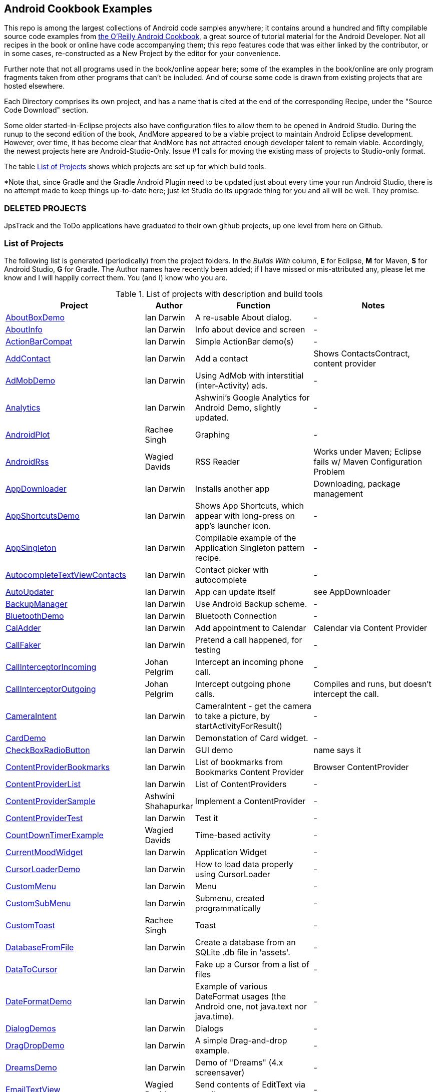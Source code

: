 == Android Cookbook Examples

This repo is among the largest collections of Android code samples anywhere; it contains
around a hundred and fifty compilable source code examples from 
http://androidcookbook.com/[the O'Reilly Android Cookbook], a great source 
of tutorial material for the Android Developer. Not all recipes in the book or online have code
accompanying them; this repo features code that was either linked by the
contributor, or in some cases, re-constructed as a New Project by the
editor for your convenience.

Further note that not all programs used in the book/online appear here; some
of the examples in the book/online are only program fragments taken from
other programs that can't be included. And of course some code is drawn from existing projects
that are hosted elsewhere.

Each Directory comprises its own project, and has a name that is cited at the end of the corresponding Recipe, under the "Source Code Download" section. 

Some older started-in-Eclipse projects also have configuration files to allow them to be opened in Android Studio.
During the runup to the second edition of the book, AndMore appeared to be a viable project
to maintain Android Eclipse development.
However, over time, it has become clear that AndMore has not attracted enough developer talent
to remain viable.
Accordingly, the newest projects here are Android-Studio-Only.
Issue #1 calls for moving the existing mass of projects to Studio-only format.

The table <<table>> shows which projects are set up for which build tools.

*Note that, since Gradle and the Gradle Android Plugin need to be updated 
just about every time your run Android Studio, there is no attempt made
to keep things up-to-date here; just let Studio do its upgrade thing for you
and all will be well. They promise.

=== DELETED PROJECTS

JpsTrack and the ToDo applications have graduated to their own github projects, up one level from here on Github.

[[table]]
=== List of Projects

The following list is generated (periodically) from the project folders.
In the _Builds With_ column, *E* for Eclipse, *M* for Maven, *S* for Android Studio, *G* for Gradle.
The Author names have recently been added; if I have missed or mis-attributed any, please
let me know and I will happily correct them. You (and I) know who you are.

.List of projects with description and build tools
[options="header", cols="3,1,3,3"]
|===========
| Project | Author | Function | Notes 
// INSERT TABLE AFTER HERE - github do not allow include:: in files for obv. sec. reasons
| link:https://github.com/IanDarwin/Android-Cookbook-Examples/tree/master/AboutBoxDemo[AboutBoxDemo] | Ian Darwin | A re-usable About dialog. | -
| link:https://github.com/IanDarwin/Android-Cookbook-Examples/tree/master/AboutInfo[AboutInfo] | Ian Darwin | Info about device and screen | -
| link:https://github.com/IanDarwin/Android-Cookbook-Examples/tree/master/ActionBarCompat[ActionBarCompat] | Ian Darwin | Simple ActionBar demo(s) | -
| link:https://github.com/IanDarwin/Android-Cookbook-Examples/tree/master/AddContact[AddContact] | Ian Darwin | Add a contact | Shows ContactsContract, content provider
| link:https://github.com/IanDarwin/Android-Cookbook-Examples/tree/master/AdMobDemo[AdMobDemo] | Ian Darwin | Using AdMob with interstitial (inter-Activity) ads. | -
| link:https://github.com/IanDarwin/Android-Cookbook-Examples/tree/master/Analytics[Analytics] | Ian Darwin | Ashwini's Google Analytics for Android Demo, slightly updated. | -
| link:https://github.com/IanDarwin/Android-Cookbook-Examples/tree/master/AndroidPlot[AndroidPlot] | Rachee Singh | Graphing | -
| link:https://github.com/IanDarwin/Android-Cookbook-Examples/tree/master/AndroidRss[AndroidRss] | Wagied Davids | RSS Reader | Works under Maven; Eclipse fails w/ Maven Configuration Problem
| link:https://github.com/IanDarwin/Android-Cookbook-Examples/tree/master/AppDownloader[AppDownloader] | Ian Darwin | Installs another app | Downloading, package management
| link:https://github.com/IanDarwin/Android-Cookbook-Examples/tree/master/AppShortcutsDemo[AppShortcutsDemo] | Ian Darwin | Shows App Shortcuts, which appear with long-press on app's launcher icon. | -
| link:https://github.com/IanDarwin/Android-Cookbook-Examples/tree/master/AppSingleton[AppSingleton] | Ian Darwin | Compilable example of the Application Singleton pattern recipe. | -
| link:https://github.com/IanDarwin/Android-Cookbook-Examples/tree/master/AutocompleteTextViewContacts[AutocompleteTextViewContacts] | Ian Darwin | Contact picker with autocomplete | -
| link:https://github.com/IanDarwin/Android-Cookbook-Examples/tree/master/AutoUpdater[AutoUpdater] | Ian Darwin | App can update itself | see AppDownloader
| link:https://github.com/IanDarwin/Android-Cookbook-Examples/tree/master/BackupManager[BackupManager] | Ian Darwin | Use Android Backup scheme. | -
| link:https://github.com/IanDarwin/Android-Cookbook-Examples/tree/master/BluetoothDemo[BluetoothDemo] | Ian Darwin | Bluetooth Connection | -
| link:https://github.com/IanDarwin/Android-Cookbook-Examples/tree/master/CalAdder[CalAdder] | Ian Darwin | Add appointment to Calendar | Calendar via Content Provider
| link:https://github.com/IanDarwin/Android-Cookbook-Examples/tree/master/CallFaker[CallFaker] | Ian Darwin | Pretend a call happened, for testing | -
| link:https://github.com/IanDarwin/Android-Cookbook-Examples/tree/master/CallInterceptorIncoming[CallInterceptorIncoming] | Johan Pelgrim | Intercept an incoming phone call. | -
| link:https://github.com/IanDarwin/Android-Cookbook-Examples/tree/master/CallInterceptorOutgoing[CallInterceptorOutgoing] | Johan Pelgrim | Intercept outgoing phone calls. | Compiles and runs, but doesn't intercept the call.
| link:https://github.com/IanDarwin/Android-Cookbook-Examples/tree/master/CameraIntent[CameraIntent] | Ian Darwin | CameraIntent - get the camera to take a picture, by startActivityForResult() | -
| link:https://github.com/IanDarwin/Android-Cookbook-Examples/tree/master/CardDemo[CardDemo] | Ian Darwin | Demonstation of Card widget. | -
| link:https://github.com/IanDarwin/Android-Cookbook-Examples/tree/master/CheckBoxRadioButton[CheckBoxRadioButton] | Ian Darwin | GUI demo | name says it
| link:https://github.com/IanDarwin/Android-Cookbook-Examples/tree/master/ContentProviderBookmarks[ContentProviderBookmarks] | Ian Darwin | List of bookmarks from Bookmarks Content Provider | Browser ContentProvider
| link:https://github.com/IanDarwin/Android-Cookbook-Examples/tree/master/ContentProviderList[ContentProviderList] | Ian Darwin | List of ContentProviders | -
| link:https://github.com/IanDarwin/Android-Cookbook-Examples/tree/master/ContentProviderSample[ContentProviderSample] | Ashwini Shahapurkar | Implement a ContentProvider | -
| link:https://github.com/IanDarwin/Android-Cookbook-Examples/tree/master/ContentProviderTest[ContentProviderTest] | Ian Darwin | Test it | -
| link:https://github.com/IanDarwin/Android-Cookbook-Examples/tree/master/CountDownTimerExample[CountDownTimerExample] | Wagied Davids | Time-based activity | -
| link:https://github.com/IanDarwin/Android-Cookbook-Examples/tree/master/CurrentMoodWidget[CurrentMoodWidget] | Ian Darwin | Application Widget | -
| link:https://github.com/IanDarwin/Android-Cookbook-Examples/tree/master/CursorLoaderDemo[CursorLoaderDemo] | Ian Darwin | How to load data properly using CursorLoader | -
| link:https://github.com/IanDarwin/Android-Cookbook-Examples/tree/master/CustomMenu[CustomMenu] | Ian Darwin | Menu | -
| link:https://github.com/IanDarwin/Android-Cookbook-Examples/tree/master/CustomSubMenu[CustomSubMenu] | Ian Darwin | Submenu, created programmatically | -
| link:https://github.com/IanDarwin/Android-Cookbook-Examples/tree/master/CustomToast[CustomToast] | Rachee Singh | Toast | -
| link:https://github.com/IanDarwin/Android-Cookbook-Examples/tree/master/DatabaseFromFile[DatabaseFromFile] | Ian Darwin | Create a database from an SQLite .db file in 'assets'. | -
| link:https://github.com/IanDarwin/Android-Cookbook-Examples/tree/master/DataToCursor[DataToCursor] | Ian Darwin | Fake up a Cursor from a list of files | -
| link:https://github.com/IanDarwin/Android-Cookbook-Examples/tree/master/DateFormatDemo[DateFormatDemo] | Ian Darwin | Example of various DateFormat usages (the Android one, not java.text nor java.time). | -
| link:https://github.com/IanDarwin/Android-Cookbook-Examples/tree/master/DialogDemos[DialogDemos] | Ian Darwin | Dialogs | -
| link:https://github.com/IanDarwin/Android-Cookbook-Examples/tree/master/DragDropDemo[DragDropDemo] | Ian Darwin | A simple Drag-and-drop example. | -
| link:https://github.com/IanDarwin/Android-Cookbook-Examples/tree/master/DreamsDemo[DreamsDemo] | Ian Darwin | Demo of "Dreams" (4.x screensaver) | -
| link:https://github.com/IanDarwin/Android-Cookbook-Examples/tree/master/EmailTextView[EmailTextView] | Wagied Davids | Send contents of EditText via email | -
| link:https://github.com/IanDarwin/Android-Cookbook-Examples/tree/master/EmailWithAttachments[EmailWithAttachments] | Marco Dinacci | Attach file to email | -
| link:https://github.com/IanDarwin/Android-Cookbook-Examples/tree/master/EpochJSCalendar[EpochJSCalendar] | Wagied Davids | Java + JavaScript Epoch Calendar | -
| link:https://github.com/IanDarwin/Android-Cookbook-Examples/tree/master/EventListenersDemo[EventListenersDemo] | Daniel Fowler | 5 Ways to Wire an Event Listener. | -
| link:https://github.com/IanDarwin/Android-Cookbook-Examples/tree/master/FacebookSdk[FacebookSdk] | N/R. Pending check. | Access FB API | -
| link:https://github.com/IanDarwin/Android-Cookbook-Examples/tree/master/FaceFinder[FaceFinder] | Wagied Davids | Face locator API in photos | -
| link:https://github.com/IanDarwin/Android-Cookbook-Examples/tree/master/FileProviderDemo[FileProviderDemo] | Ian Darwin | Demo of FileProvider. | -
| link:https://github.com/IanDarwin/Android-Cookbook-Examples/tree/master/FilesystemDemos[FilesystemDemos] | Ian Darwin | Internal and external files. | -
| link:https://github.com/IanDarwin/Android-Cookbook-Examples/tree/master/FindMeX[FindMeX] | Ian Darwin | Find Me X | IllegalArgumentException: Incomplete location object, missing timestamp or accuracy, Progress:334
| link:https://github.com/IanDarwin/Android-Cookbook-Examples/tree/master/FloatingActionButtonSnackbarDemo[FloatingActionButtonSnackbarDemo] | Ian Darwin | Demo of 'fab' Floating Abstract Button | -
| link:https://github.com/IanDarwin/Android-Cookbook-Examples/tree/master/FontDemo[FontDemo] | Ian Darwin | Using a custom font | You need to provide the font file! Example uses Iceberg font...
| link:https://github.com/IanDarwin/Android-Cookbook-Examples/tree/master/FragmentsDemos[FragmentsDemos] | Ian Darwin | Simple Fragment and List-Detail Fragments in one project | -
| link:https://github.com/IanDarwin/Android-Cookbook-Examples/tree/master/Gallery[Gallery] | Ian Darwin | Simple Photo Gallery example. | Deprecated
| link:https://github.com/IanDarwin/Android-Cookbook-Examples/tree/master/GcmClient[GcmClient] | Ian Darwin | Google Cloud Messaging - receiver | -
| link:https://github.com/IanDarwin/Android-Cookbook-Examples/tree/master/GcmMockServer[GcmMockServer] | Ian Darwin | Google Cloud Messaging - sender | -
| link:https://github.com/IanDarwin/Android-Cookbook-Examples/tree/master/GeneralPrompter[GeneralPrompter] | Ian Darwin | A program that shows the Storage Facility to prompt for all files. | -
| link:https://github.com/IanDarwin/Android-Cookbook-Examples/tree/master/HapticFeedback[HapticFeedback] | Ian Darwin | Haptic Feedback recipe. | -
| link:https://github.com/IanDarwin/Android-Cookbook-Examples/tree/master/HelloCommandLine[HelloCommandLine] | Ian Darwin | HelloWorld | SDK
| link:https://github.com/IanDarwin/Android-Cookbook-Examples/tree/master/HelloEclipse[HelloEclipse] | Ian Darwin | HelloWorld | Eclipse ADT
| link:https://github.com/IanDarwin/Android-Cookbook-Examples/tree/master/HelloEspressoTesting[HelloEspressoTesting] | Ian Darwin | HelloWorld of EspressoTesting | -
| link:https://github.com/IanDarwin/Android-Cookbook-Examples/tree/master/HelloGradle[HelloGradle] | Ian Darwin | Hello World with Gradle but NOT Studio. | -
| link:https://github.com/IanDarwin/Android-Cookbook-Examples/tree/master/HelloMaven[HelloMaven] | Ian Darwin | HelloWorld using Maven with android-maven-plugin. | -
| link:https://github.com/IanDarwin/Android-Cookbook-Examples/tree/master/HelloStudioTesting[HelloStudioTesting] | Ian Darwin | HelloWorld of StudioTesting | -
| link:https://github.com/IanDarwin/Android-Cookbook-Examples/tree/master/HelloTestingTarget[HelloTestingTarget] | Adrián Santalla | ADT Testing - subject | -
| link:https://github.com/IanDarwin/Android-Cookbook-Examples/tree/master/HelloTestingTestProject[HelloTestingTestProject] | Ian Darwin | ADT Testing - Tests | -
| link:https://github.com/IanDarwin/Android-Cookbook-Examples/tree/master/HomeAppListView[HomeAppListView] | Ian Darwin | A Home Application | Shows running a program
| link:https://github.com/IanDarwin/Android-Cookbook-Examples/tree/master/IconizedListView[IconizedListView] | Ian Darwin | List View with Icon | -
| link:https://github.com/IanDarwin/Android-Cookbook-Examples/tree/master/IntentsDemo[IntentsDemo] | Ian Darwin | Intents | -
| link:https://github.com/IanDarwin/Android-Cookbook-Examples/tree/master/IPCDemo[IPCDemo] | Ian Darwin | IPC - Inter-Process Communication, simplified demo (2 versions, alas). | -
| link:https://github.com/IanDarwin/Android-Cookbook-Examples/tree/master/IpcServiceDemo[IpcServiceDemo] | Rupesh Chavan | IPC - Inter-Process Communication, simplified demo (2 versions, alas). | -
| link:https://github.com/IanDarwin/Android-Cookbook-Examples/tree/master/JavascriptDataDemo[JavascriptDataDemo] | Ian Darwin | Getting data from Java to JavaScript and back. | -
| link:https://github.com/IanDarwin/Android-Cookbook-Examples/tree/master/JavaTimeDemo[JavaTimeDemo] | Ian Darwin | Demos of java.time date/time API | Actually JSR-310 API; almost same but different package
| link:https://github.com/IanDarwin/Android-Cookbook-Examples/tree/master/JSONParsing[JSONParsing] | Ian Darwin | Simple example of JSON parsing using built-in JSONObject. | -
| link:https://github.com/IanDarwin/Android-Cookbook-Examples/tree/master/KotlinVolleyDemo[KotlinVolleyDemo] | Ian Darwin | Kotlin version of Volley demo | -
| link:https://github.com/IanDarwin/Android-Cookbook-Examples/tree/master/LayoutBorder[LayoutBorder] | Ian Darwin | Layout Border Demo Project Source for Android | -
| link:https://github.com/IanDarwin/Android-Cookbook-Examples/tree/master/ListViewAdvanced[ListViewAdvanced] | Marco Dinacci | ListView | -
| link:https://github.com/IanDarwin/Android-Cookbook-Examples/tree/master/ListViewDemos[ListViewDemos] | Ian Darwin | ListView | -
| link:https://github.com/IanDarwin/Android-Cookbook-Examples/tree/master/ListViewEmpty[ListViewEmpty] | Rachee Singh | ListView with empty list: don't show blank screen! | -
| link:https://github.com/IanDarwin/Android-Cookbook-Examples/tree/master/ListViewSectionHeader[ListViewSectionHeader] | Ian Darwin | ListView with section headers | -
| link:https://github.com/IanDarwin/Android-Cookbook-Examples/tree/master/LocalBroadcastDemo[LocalBroadcastDemo] | Ian Darwin | Local Broadcast Receiver | -
| link:https://github.com/IanDarwin/Android-Cookbook-Examples/tree/master/MapDemosV2[MapDemosV2] | Ian Darwin | This is the Google API Maps V2 Demo. | -
| link:https://github.com/IanDarwin/Android-Cookbook-Examples/tree/master/MapsV2AddToProject[MapsV2AddToProject] | Ian Darwin | Adding a Google Maps V2 MapActivity to a project | You must ask for permission from Google (get and provide your own Google API key).
| link:https://github.com/IanDarwin/Android-Cookbook-Examples/tree/master/MarketSearch[MarketSearch] | Ian Darwin | Search the Play Store | -
| link:https://github.com/IanDarwin/Android-Cookbook-Examples/tree/master/MaterialDemos[MaterialDemos] | Ian Darwin | MaterialDesign demos | -
| link:https://github.com/IanDarwin/Android-Cookbook-Examples/tree/master/MediaPlayerDemo[MediaPlayerDemo] | Ian Darwin | Play media | -
| link:https://github.com/IanDarwin/Android-Cookbook-Examples/tree/master/MediaPlayerInteractive[MediaPlayerInteractive] | Ian Darwin | Media Player demo from Marco Dinacci, thanks. | -
| link:https://github.com/IanDarwin/Android-Cookbook-Examples/tree/master/MediaRecorderDemo[MediaRecorderDemo] | Marco Dinacci | Simple sound recorder | -
| link:https://github.com/IanDarwin/Android-Cookbook-Examples/tree/master/MenuAction[MenuAction] | Ian Darwin | Menu Action Handling | -
| link:https://github.com/IanDarwin/Android-Cookbook-Examples/tree/master/NdkDemo[NdkDemo] | Ian Darwin | Native Development Kit | C Code
| link:https://github.com/IanDarwin/Android-Cookbook-Examples/tree/master/NotificationDemo[NotificationDemo] | Ian Darwin | Notifications | -
| link:https://github.com/IanDarwin/Android-Cookbook-Examples/tree/master/NumberPickers[NumberPickers] | Ian Darwin | UI for picking numbers | -
| link:https://github.com/IanDarwin/Android-Cookbook-Examples/tree/master/OAuth2Demo[OAuth2Demo] | Ian Darwin | Demo of OAuth2 to Google Tasks. | -
| link:https://github.com/IanDarwin/Android-Cookbook-Examples/tree/master/OpenGlDemo[OpenGlDemo] | Marco Dinacci | OpenGL graphics | -
| link:https://github.com/IanDarwin/Android-Cookbook-Examples/tree/master/OrientationChanges[OrientationChanges] | Wagied Davids | Rotation | -
| link:https://github.com/IanDarwin/Android-Cookbook-Examples/tree/master/OSMIntro[OSMIntro] | Rachee Singh | Basic OSM map app demo. | Builds with Maven, not with Eclipse. Maybe m2e aar support, isn't, yet.
| link:https://github.com/IanDarwin/Android-Cookbook-Examples/tree/master/OSMOverlay[OSMOverlay] | Ian Darwin | OSM Map with a map marker overlay | Compiles, runs, doesn't load map tiles; needs upgrading to osmdroid-android 5.5
| link:https://github.com/IanDarwin/Android-Cookbook-Examples/tree/master/OSMTouchEvents[OSMTouchEvents] | Ian Darwin | OSM Map with touch event handling. | Builds with Maven, not with Eclipse. Maybe m2e aar support, isn't, yet.
| link:https://github.com/IanDarwin/Android-Cookbook-Examples/tree/master/PdfShare[PdfShare] | Ian Darwin | Create and share a PDF | -
| link:https://github.com/IanDarwin/Android-Cookbook-Examples/tree/master/PermissionRequest[PermissionRequest] | Ian Darwin | Shows asking for permissions at runtime, i.e,. "the new way" | -
| link:https://github.com/IanDarwin/Android-Cookbook-Examples/tree/master/PhoneGapDemo[PhoneGapDemo] | Shraddha Shravagi | HTML5 app using phonegap/cordova | -
| link:https://github.com/IanDarwin/Android-Cookbook-Examples/tree/master/PinchAndZoom[PinchAndZoom] | Ian Darwin | Pinch-and-zoom graphics demo | -
| link:https://github.com/IanDarwin/Android-Cookbook-Examples/tree/master/PreferencesDemo[PreferencesDemo] | Ian Darwin | Preferences | -
| link:https://github.com/IanDarwin/Android-Cookbook-Examples/tree/master/ProgressDialogDemo[ProgressDialogDemo] | Ian Darwin | Demo of a pop-up indefinite progress dialog. | -
| link:https://github.com/IanDarwin/Android-Cookbook-Examples/tree/master/RangeGraphDemo[RangeGraphDemo] | Ian Darwin | Using a graphing library | -
| link:https://github.com/IanDarwin/Android-Cookbook-Examples/tree/master/RatingBarDemo[RatingBarDemo] | Ian Darwin | Show use of 5-star RatingBar as used in rankings, surveys, &c. | -
| link:https://github.com/IanDarwin/Android-Cookbook-Examples/tree/master/Rebooter[Rebooter] | Ian Darwin | How to reboot, and why you can't | -
| link:https://github.com/IanDarwin/Android-Cookbook-Examples/tree/master/RecipeList[RecipeList] | Ian Darwin | = RecipeList - use an AsyncTask to download data over the 'net via HTTP. | -
| link:https://github.com/IanDarwin/Android-Cookbook-Examples/tree/master/RecyclerViewDemo[RecyclerViewDemo] | Ian Darwin | Demo of RecyclerView, the faster ListView. | -
| link:https://github.com/IanDarwin/Android-Cookbook-Examples/tree/master/RemoteSystemsTempFiles[RemoteSystemsTempFiles] | Ian Darwin | This folder is created automatically by Eclipse and can be ignored. | -
| link:https://github.com/IanDarwin/Android-Cookbook-Examples/tree/master/RGraphDemo[RGraphDemo] | Wagied Davids | Using a graphing library | -
| link:https://github.com/IanDarwin/Android-Cookbook-Examples/tree/master/RoomDemo[RoomDemo] | Ian Darwin | Demo of Room, the official Android ORM. | -
| link:https://github.com/IanDarwin/Android-Cookbook-Examples/tree/master/RuntimeLog[RuntimeLog] | Ian Darwin | A simpe runtime log facility | -
| link:https://github.com/IanDarwin/Android-Cookbook-Examples/tree/master/ScanBarcode[ScanBarcode] | Ian Darwin | Scan barcode using ZXing app via Intent | -
| link:https://github.com/IanDarwin/Android-Cookbook-Examples/tree/master/SecondScreen[SecondScreen] | Ian Darwin | Trivial example of one Activity (screen) starting another. | -
| link:https://github.com/IanDarwin/Android-Cookbook-Examples/tree/master/SendSMS[SendSMS] | Colin Wilcox | Sends an SMS | -
| link:https://github.com/IanDarwin/Android-Cookbook-Examples/tree/master/SensorShakeDetection[SensorShakeDetection] | Thomas Manthey | Use Accellerometer to detect if the user has shaken the device. | -
| link:https://github.com/IanDarwin/Android-Cookbook-Examples/tree/master/SensorUpOrDown[SensorUpOrDown] | Rachee Singh | Code for r2051, Checking Whether a Device Is Facing Up or Down | -
| link:https://github.com/IanDarwin/Android-Cookbook-Examples/tree/master/ShareActionProviderDemo[ShareActionProviderDemo] | Ian Darwin | ICS "Share" action | -
| link:https://github.com/IanDarwin/Android-Cookbook-Examples/tree/master/ShellCommand[ShellCommand] | Ian Darwin | Run a Unix/Linux command via Runtime.exec, capture the output. | -
| link:https://github.com/IanDarwin/Android-Cookbook-Examples/tree/master/SimpleAccountAndSyncDemo[SimpleAccountAndSyncDemo] | Ian Darwin | User account on device | -
| link:https://github.com/IanDarwin/Android-Cookbook-Examples/tree/master/SimpleCalendar[SimpleCalendar] | Ian Darwin | Calendar | -
| link:https://github.com/IanDarwin/Android-Cookbook-Examples/tree/master/SimpleDialer[SimpleDialer] | Ian Darwin | Trivial Dialer - launches Dialer app via Intent | -
| link:https://github.com/IanDarwin/Android-Cookbook-Examples/tree/master/SimpleJumper[SimpleJumper] | Wagied Davids | Common code for flixel-gdx-based gaming demo. | Game starts, can move left-right only, no scenery. Fails on Intel phone/emulator
| link:https://github.com/IanDarwin/Android-Cookbook-Examples/tree/master/SimplePool[SimplePool] | Wagied Davids | Start of a pool/billiards game using AndEngine. | -
| link:https://github.com/IanDarwin/Android-Cookbook-Examples/tree/master/SimpleTorchLight[SimpleTorchLight] | Saketkumar Srivastav | Simple Torchlight/Flashlight example. | (Most devices now have a built-in control for this)
| link:https://github.com/IanDarwin/Android-Cookbook-Examples/tree/master/SlidingDrawer-Topdown[SlidingDrawer-Topdown] | Wagied Davids | The main code is from the "Sliding Drawer - Top Down" recipe | -
| link:https://github.com/IanDarwin/Android-Cookbook-Examples/tree/master/SMSReceive[SMSReceive] | Ian Darwin | Receive an incoming SMS. | -
| link:https://github.com/IanDarwin/Android-Cookbook-Examples/tree/master/SnackBarDemo[SnackBarDemo] | Ian Darwin | Snackbar (bottom message text) demo | -
| link:https://github.com/IanDarwin/Android-Cookbook-Examples/tree/master/SoapDemo[SoapDemo] | Ian Darwin | XML SOAP Web Service | -
| link:https://github.com/IanDarwin/Android-Cookbook-Examples/tree/master/SoftKeyboardEnterNext[SoftKeyboardEnterNext] | Jonathan Fuerth | Change the Enter key to "Next" on one-line text fields. | -
| link:https://github.com/IanDarwin/Android-Cookbook-Examples/tree/master/SoundRec[SoundRec] | Ian Darwin | Sound Recorder | -
| link:https://github.com/IanDarwin/Android-Cookbook-Examples/tree/master/Speaker[Speaker] | Ian Darwin | Text To Speech (TTS) | -
| link:https://github.com/IanDarwin/Android-Cookbook-Examples/tree/master/SpeechRecognizerDemo[SpeechRecognizerDemo] | Ian Darwin | Speech Recognizer. | -
| link:https://github.com/IanDarwin/Android-Cookbook-Examples/tree/master/SpinnerDemo[SpinnerDemo] | Ian Darwin | Drop-down Spinner Demos | -
| link:https://github.com/IanDarwin/Android-Cookbook-Examples/tree/master/SpinningCubeDemo[SpinningCubeDemo] | Marco Dinacci | OpenGL Spinning Cube, from Marco Dinacci | -
| link:https://github.com/IanDarwin/Android-Cookbook-Examples/tree/master/SplashDialog[SplashDialog] | Rachee Singh | Splash screen | -
| link:https://github.com/IanDarwin/Android-Cookbook-Examples/tree/master/SQLiteDemos[SQLiteDemos] | Ian Darwin | SQLite demos | -
| link:https://github.com/IanDarwin/Android-Cookbook-Examples/tree/master/StandardDrawables[StandardDrawables] | Ian Darwin | Use Existing Drawables | -
| link:https://github.com/IanDarwin/Android-Cookbook-Examples/tree/master/StaticFileRead[StaticFileRead] | Ian Darwin | StaticFileRead - read a file from the application | -
| link:https://github.com/IanDarwin/Android-Cookbook-Examples/tree/master/StringsXML[StringsXML] | Daniel Fowler | Demos for "Nuances of Strings.xml" recipe. | -
| link:https://github.com/IanDarwin/Android-Cookbook-Examples/tree/master/TabHostDemo[TabHostDemo] | Ian Darwin | TabHost Demo: Demo of the TabHost widget, in a Dialog. | -
| link:https://github.com/IanDarwin/Android-Cookbook-Examples/tree/master/TabSwipeDemo[TabSwipeDemo] | Ian Darwin | Tabbable and swipeable layout | -
| link:https://github.com/IanDarwin/Android-Cookbook-Examples/tree/master/TeleCorder[TeleCorder] | Ian Darwin | Telephone call recorder (in progress!) | -
| link:https://github.com/IanDarwin/Android-Cookbook-Examples/tree/master/TelephonyManager[TelephonyManager] | Pratik Rupwal | Displays phone info | -
| link:https://github.com/IanDarwin/Android-Cookbook-Examples/tree/master/Tipster[Tipster] | Sunit Katkar | Full app: compute and show restaurant bill with tip | -
| link:https://github.com/IanDarwin/Android-Cookbook-Examples/tree/master/UniqueId[UniqueId] | Ian Darwin | Find device's unique ID | -
| link:https://github.com/IanDarwin/Android-Cookbook-Examples/tree/master/Vibrate[Vibrate] | Rachee Singh | Make the device vibrate | -
| link:https://github.com/IanDarwin/Android-Cookbook-Examples/tree/master/ViewPagerDemo[ViewPagerDemo] | Ian Darwin | Swipe among views | -
| link:https://github.com/IanDarwin/Android-Cookbook-Examples/tree/master/VolleyDemo[VolleyDemo] | Ian Darwin | Demo of Volley networking library | -
| link:https://github.com/IanDarwin/Android-Cookbook-Examples/tree/master/WheelPickerDemo[WheelPickerDemo] | Wagied Davids | Apple-style Wheel Picker Demo | -
| link:https://github.com/IanDarwin/Android-Cookbook-Examples/tree/master/WindowBackgroundDemo[WindowBackgroundDemo] | Ian Darwin | Graphical window background | -
|===========
